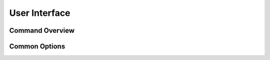 User Interface
==============
..  concept

Command Overview
----------------


Common Options
--------------

.. vim: sw=4:et:ai
